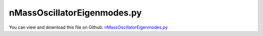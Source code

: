 
.. _examples-nmassoscillatoreigenmodes:

****************************
nMassOscillatorEigenmodes.py
****************************

You can view and download this file on Github: `nMassOscillatorEigenmodes.py <https://github.com/jgerstmayr/EXUDYN/tree/master/main/pythonDev/Examples/nMassOscillatorEigenmodes.py>`_

.. code-block:: python
   :linenos:

   #+++++++++++++++++++++++++++++++++++++++++++++++++++++++++++++++++++++++++++++
   # This is an EXUDYN example
   #
   # Details:  Nonlinear oscillations interactive simulation
   #
   # Author:   Johannes Gerstmayr
   # Date:     2020-01-16
   #
   # Copyright:This file is part of Exudyn. Exudyn is free software. You can redistribute it and/or modify it under the terms of the Exudyn license. See 'LICENSE.txt' for more details.
   #
   #+++++++++++++++++++++++++++++++++++++++++++++++++++++++++++++++++++++++++++++
   
   import exudyn as exu
   from exudyn.itemInterface import *
   from exudyn.graphicsDataUtilities import *
   import matplotlib.pyplot as plt
   from exudyn.interactive import InteractiveDialog
   
   import numpy as np
   from math import sin, cos, pi, sqrt
   
   import time #for sleep()
   SC = exu.SystemContainer()
   mbs = SC.AddSystem()
   
   useConstraint = False
   #%%+++++++++++++++++++++++++++++++++++++++++++++++++++++++++++++++++++++++++
   #
   N = 12;                  #number of masses
   spring = 800;           #stiffness [800]
   mass = 1;               #mass
   damper = 2;             #old:0.1; damping parameter
   force = 1;              #force amplitude
   
   d0 = damper*spring/(2*sqrt(mass*spring))  #dimensionless damping for single mass
   
   stepSize = 0.002            #step size
   endTime = 10 #time period to be simulated between every update
   
   #%%+++++++++++++++++++++++++++++++++++++++++++++++++++++++++++++++++++++++++
   
   omegaInit = 3.55
   omegaMax = 40 #for plots
   
   #ground node
   nGround=mbs.AddNode(NodePointGround(referenceCoordinates = [0,0,0]))
   
   #drawing parameters:
   l_mass = 0.2          #spring length
   r_mass = 0.030*2       #radius of mass
   r_spring = r_mass*1.2
   L0 = l_mass*1
   L = N * l_mass + 4*l_mass
   z=-r_mass-0.1
   hy=0.25*L
   hy1= hy
   hy0=-hy
   maxAmp0 = 0.1
   maxAmpN = 0.1*N
   
   background = [graphics.Quad([[-L0,hy0,z],[ L,hy0,z],[ L,hy1,z],[-L0,hy1,z]], 
                                 color=graphics.color.lightgrey)]
       
   oGround=mbs.AddObject(ObjectGround(visualization=VObjectGround(graphicsData=background)))
   
   groundMarker=mbs.AddMarker(MarkerNodeCoordinate(nodeNumber= nGround, coordinate = 0))
   prevMarker = groundMarker
   if useConstraint:
       prevMarker = None
       
   nMass = []
   markerList = []
   
   for i in range(N+useConstraint):
       #node for 3D mass point:
       col = graphics.color.steelblue
       if i==int(useConstraint):
           col = graphics.color.green
       elif i==N-int(not useConstraint):
           col = graphics.color.lightred
       elif i==0 and useConstraint:
           col = graphics.color.lightgrey
   
       gSphere = graphics.Sphere(point=[0,0,0], radius=r_mass, color=col, nTiles=32)
       
       node = mbs.AddNode(Node1D(referenceCoordinates = [l_mass*(len(nMass)+1-useConstraint)],
                                 initialCoordinates=[0.],
                                 initialVelocities=[0.]
                                 ))
       nMass += [node]
       massPoint = mbs.AddObject(Mass1D(nodeNumber = node, physicsMass=mass,
                                        referencePosition=[0,0,0],
                                        visualization=VMass1D(graphicsData=[gSphere])
                                        ))
   
       #marker for springDamper for first (x-)coordinate:
       nodeMarker =mbs.AddMarker(MarkerNodeCoordinate(nodeNumber= node, coordinate = 0))
       markerList += [nodeMarker]
   
       #Spring-Damper between two marker coordinates
       if prevMarker!=None:
           sd = mbs.AddObject(CoordinateSpringDamper(markerNumbers = [prevMarker, nodeMarker], 
                                                stiffness = spring, damping = damper, 
                                                visualization=VCoordinateSpringDamper(drawSize=r_spring))) 
   
       prevMarker = nodeMarker
   
   if useConstraint: #with constraints
       mbs.AddObject(CoordinateConstraint(markerNumbers=[groundMarker,markerList[0]],
                                          visualization=VCoordinateConstraint(show=False)))    
   
   #add load to last mass:
   if True: #scalar load
       mbs.AddLoad(LoadCoordinate(markerNumber = nodeMarker, 
                                  load = 10)) #load set in user function
   
   
   sensPos0 = mbs.AddSensor(SensorNode(nodeNumber=nMass[0], storeInternal=True,
                                       outputVariableType=exu.OutputVariableType.Coordinates))
   sensPosN = mbs.AddSensor(SensorNode(nodeNumber=nMass[-1], storeInternal=True,
                                       outputVariableType=exu.OutputVariableType.Coordinates))
   
   #%%+++++++++++++++++++++++++++++++++++++++++++++++++++++++++++++++++++++++++++
   #compute eigenvalues
   mbs.Assemble()
   [values, vectors] = mbs.ComputeODE2Eigenvalues()
   print('omegas (rad/s)=', np.sqrt(values))
   
   #%%+++++++++++++++++++++++++++++++++++++++++++++++++++++++++++++++++++++++++++
   #finalize model and settings
   mbs.Assemble()
   
   
   SC.visualizationSettings.general.textSize = 12
   SC.visualizationSettings.openGL.lineWidth = 2
   SC.visualizationSettings.openGL.multiSampling = 4
   SC.visualizationSettings.general.graphicsUpdateInterval = 0.005
   #SC.visualizationSettings.window.renderWindowSize=[1024,900]
   SC.visualizationSettings.window.renderWindowSize=[1600,1000]
   SC.visualizationSettings.general.showSolverInformation = False
   SC.visualizationSettings.general.drawCoordinateSystem = False
   
   SC.visualizationSettings.loads.fixedLoadSize=0
   SC.visualizationSettings.loads.loadSizeFactor=0.5
   SC.visualizationSettings.loads.drawSimplified=False
   SC.visualizationSettings.loads.defaultSize=1
   SC.visualizationSettings.loads.defaultRadius=0.01
   
   
   #++++++++++++++++++++++++++++++++++++++++
   #setup simulation settings and run interactive dialog:
   simulationSettings = exu.SimulationSettings()
   simulationSettings.timeIntegration.generalizedAlpha.spectralRadius = 1
   simulationSettings.solutionSettings.writeSolutionToFile = False
   simulationSettings.solutionSettings.solutionWritePeriod = 0.1 #data not used
   simulationSettings.solutionSettings.sensorsWritePeriod = 0.01 #data not used
   simulationSettings.solutionSettings.solutionInformation = 'n-mass-oscillatior'
   simulationSettings.timeIntegration.verboseMode = 0 #turn off, because of lots of output
   
   simulationSettings.timeIntegration.numberOfSteps = int(endTime/stepSize)
   simulationSettings.timeIntegration.endTime = endTime
   simulationSettings.timeIntegration.newton.useModifiedNewton = True
   #simulationSettings.timeIntegration.simulateInRealtime = True
   
   simulationSettings.displayComputationTime = True
   
   #plot FFT
   if False:
       #%%++++++++++++++++++++++++++++++++++++++++++++++++++++++++++++++
       #SC.renderer.Start()
       #SC.renderer.DoIdleTasks()
       mbs.SolveDynamic(simulationSettings=simulationSettings)
       #SC.renderer.Stop() #safely close rendering window!
   
       from exudyn.signalProcessing import ComputeFFT
       from exudyn.plot import PlotFFT
       data = mbs.GetSensorStoredData(sensPosN)
       [freq, amp, phase] = ComputeFFT(data[:,0], data[:,1])
       PlotFFT(freq, amp)
   
   #%%++++++++++++++++++++++++++++++++++++++++++++++++++++++++++++++
   if True:
       from exudyn.interactive import AnimateModes
       [values, systemEigenVectors] = mbs.ComputeODE2Eigenvalues()
       AnimateModes(SC, mbs, nodeNumber=None, systemEigenVectors=systemEigenVectors, 
                    runOnStart=True,)
   
   


